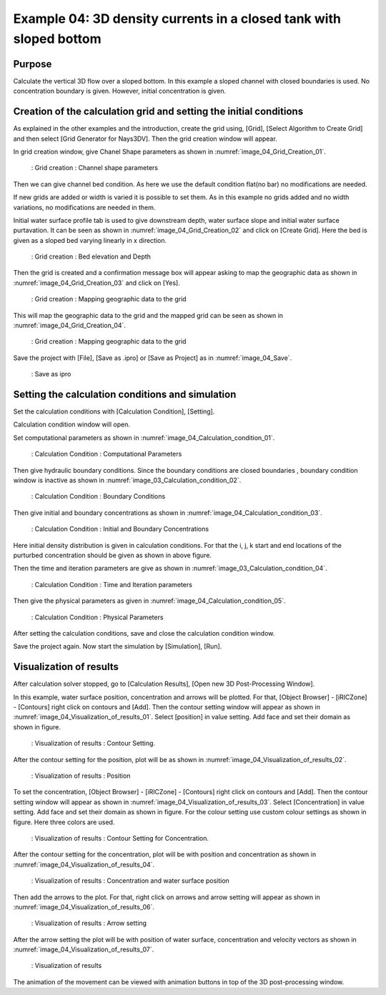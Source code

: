 Example 04: 3D density currents in a closed tank with sloped bottom
================================================================================
Purpose
---------
Calculate the vertical 3D flow over a sloped bottom.
In this example a sloped channel with closed boundaries is used. No concentration boundary is given. However, initial concentration is given. 


Creation of the calculation grid and setting the initial conditions
------------------------------------------------------------------------
As explained in the other examples and the introduction, create the grid using, [Grid], [Select Algorithm to Create Grid] and then select [Grid Generator for Nays3DV].
Then the grid creation window will appear.

In grid creation window, give Chanel Shape parameters as shown in :numref:`image_04_Grid_Creation_01`.

.. _image_04_Grid_Creation_01:

.. figure:: images/04/04_Grid_Creation_01.png
   :width: 400pt

   : Grid creation : Channel shape parameters

Then we can give channel bed condition. As here we use the default condition flat(no bar) no modifications are needed.

If new grids are added or width is varied it is possible to set them. As in this example no grids added and no width variations, no modifications are needed in them.

Initial water surface profile tab is used to give downstream depth, water surface slope and initial water surface purtavation.  It can be seen as shown in :numref:`image_04_Grid_Creation_02` and click on [Create Grid]. Here the bed is given as a sloped bed varying linearly in x direction.

.. _image_04_Grid_Creation_02:

.. figure:: images/04/04_Grid_Creation_02.png
   :width: 400pt

   : Grid creation : Bed elevation and Depth

Then the grid is created and a confirmation message box will appear asking to map the geographic data as shown in :numref:`image_04_Grid_Creation_03` and click on [Yes].

.. _image_04_Grid_Creation_03:

.. figure:: images/04/04_Grid_Creation_03.png
   :width: 400pt

   : Grid creation : Mapping geographic data to the grid

This will map the geographic data to the grid and the mapped grid can be seen as shown in :numref:`image_04_Grid_Creation_04`. 

.. _image_04_Grid_Creation_04:

.. figure:: images/04/04_Grid_Creation_04.png
   :width: 400pt

   : Grid creation : Mapping geographic data to the grid

Save the project with [File], [Save as .ipro] or [Save as Project] as in :numref:`image_04_Save`. 

.. _image_04_Save:

.. figure:: images/04/04_Save.png
   :width: 400pt

   : Save as ipro


Setting the calculation conditions and simulation
---------------------------------------------------
Set the calculation conditions with [Calculation Condition], [Setting].

Calculation condition window will open.

Set computational parameters as shown in :numref:`image_04_Calculation_condition_01`.

.. _image_04_Calculation_condition_01:

.. figure:: images/04/04_Calculation_condition_01.png
   :width: 400pt

   : Calculation Condition : Computational Parameters

Then give hydraulic boundary conditions. Since the boundary conditions are closed boundaries , boundary condition window is inactive as shown in :numref:`image_03_Calculation_condition_02`.

.. _image_04_Calculation_condition_02:

.. figure:: images/04/04_Calculation_condition_02.png
   :width: 400pt

   : Calculation Condition : Boundary Conditions

Then give initial and boundary concentrations as shown in :numref:`image_04_Calculation_condition_03`. 

.. _image_04_Calculation_condition_03:

.. figure:: images/04/04_Calculation_condition_03.png
   :width: 400pt

   : Calculation Condition : Initial and Boundary Concentrations

Here initial density distribution is given in calculation conditions. For that the i, j, k start and end locations of the purturbed concentration should be given as shown in above figure.
 
Then the time and iteration parameters are give as shown in :numref:`image_03_Calculation_condition_04`. 

.. _image_04_Calculation_condition_04:

.. figure:: images/04/04_Calculation_condition_04.png
   :width: 400pt

   : Calculation Condition : Time and Iteration parameters

Then give the physical parameters as given in :numref:`image_04_Calculation_condition_05`. 

.. _image_04_Calculation_condition_05:

.. figure:: images/04/04_Calculation_condition_05.png
   :width: 400pt

   : Calculation Condition : Physical Parameters


After setting the calculation conditions, save and close the calculation condition window. 

Save the project again. Now start the simulation by [Simulation], [Run].


Visualization of results
-------------------------

After calculation solver stopped, go to [Calculation Results], [Open new 3D Post-Processing Window].

In this example, water surface position, concentration and arrows will be plotted.
For that, [Object Browser] - [iRICZone] - [Contours] right click on contours and [Add]. Then the contour setting window will appear as shown in :numref:`image_04_Visualization_of_results_01`. Select [position] in value setting. Add face and set their domain as shown in figure.

.. _image_04_Visualization_of_results_01:

.. figure:: images/04/04_Visualization_of_results_01.png
   :width: 400pt

   : Visualization of results : Contour Setting. 

After the contour setting for the position, plot will be as shown in :numref:`image_04_Visualization_of_results_02`.

.. _image_04_Visualization_of_results_02:

.. figure:: images/04/04_Visualization_of_results_02.png
   :width: 400pt

   : Visualization of results : Position

To set the concentration, [Object Browser] - [iRICZone] - [Contours] right click on contours and [Add]. Then the contour setting window will appear as shown in :numref:`image_04_Visualization_of_results_03`. Select [Concentration] in value setting. Add face and set their domain as shown in figure. For the colour setting use custom colour settings as shown in figure. Here three colors are used.

.. _image_04_Visualization_of_results_03:

.. figure:: images/04/04_Visualization_of_results_03.png
   :width: 400pt

   : Visualization of results : Contour Setting for Concentration. 

After the contour setting for the concentration, plot will be with position and concentration as shown in :numref:`image_04_Visualization_of_results_04`.

.. _image_04_Visualization_of_results_04:

.. figure:: images/04/04_Visualization_of_results_04.png
   :width: 400pt

   : Visualization of results : Concentration and water surface position 
 
Then add the arrows to the plot. For that, right click on arrows and arrow setting will appear as shown in :numref:`image_04_Visualization_of_results_06`.

.. _image_04_Visualization_of_results_06:

.. figure:: images/04/04_Visualization_of_results_06.png
   :width: 400pt

   : Visualization of results : Arrow setting

After the arrow setting the plot will be with position of water surface, concentration and velocity vectors as shown in :numref:`image_04_Visualization_of_results_07`.

.. _image_04_Visualization_of_results_07:

.. figure:: images/04/04_Visualization_of_results_07.png
   :width: 400pt

   : Visualization of results

The animation of the movement can be viewed with animation buttons in top of the 3D post-processing window.
